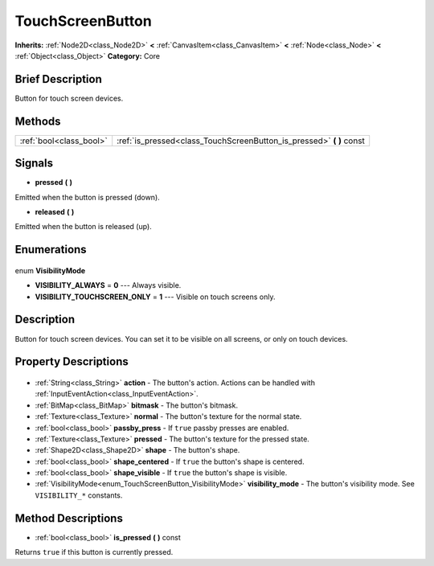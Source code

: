 .. Generated automatically by doc/tools/makerst.py in Godot's source tree.
.. DO NOT EDIT THIS FILE, but the TouchScreenButton.xml source instead.
.. The source is found in doc/classes or modules/<name>/doc_classes.

.. _class_TouchScreenButton:

TouchScreenButton
=================

**Inherits:** :ref:`Node2D<class_Node2D>` **<** :ref:`CanvasItem<class_CanvasItem>` **<** :ref:`Node<class_Node>` **<** :ref:`Object<class_Object>`
**Category:** Core

Brief Description
-----------------

Button for touch screen devices.

Methods
-------

+--------------------------+-------------------------------------------------------------------------+
| :ref:`bool<class_bool>`  | :ref:`is_pressed<class_TouchScreenButton_is_pressed>` **(** **)** const |
+--------------------------+-------------------------------------------------------------------------+

Signals
-------

.. _class_TouchScreenButton_pressed:

- **pressed** **(** **)**

Emitted when the button is pressed (down).

.. _class_TouchScreenButton_released:

- **released** **(** **)**

Emitted when the button is released (up).


Enumerations
------------

  .. _enum_TouchScreenButton_VisibilityMode:

enum **VisibilityMode**

- **VISIBILITY_ALWAYS** = **0** --- Always visible.
- **VISIBILITY_TOUCHSCREEN_ONLY** = **1** --- Visible on touch screens only.


Description
-----------

Button for touch screen devices. You can set it to be visible on all screens, or only on touch devices.

Property Descriptions
---------------------

  .. _class_TouchScreenButton_action:

- :ref:`String<class_String>` **action** - The button's action. Actions can be handled with :ref:`InputEventAction<class_InputEventAction>`.

  .. _class_TouchScreenButton_bitmask:

- :ref:`BitMap<class_BitMap>` **bitmask** - The button's bitmask.

  .. _class_TouchScreenButton_normal:

- :ref:`Texture<class_Texture>` **normal** - The button's texture for the normal state.

  .. _class_TouchScreenButton_passby_press:

- :ref:`bool<class_bool>` **passby_press** - If ``true`` passby presses are enabled.

  .. _class_TouchScreenButton_pressed:

- :ref:`Texture<class_Texture>` **pressed** - The button's texture for the pressed state.

  .. _class_TouchScreenButton_shape:

- :ref:`Shape2D<class_Shape2D>` **shape** - The button's shape.

  .. _class_TouchScreenButton_shape_centered:

- :ref:`bool<class_bool>` **shape_centered** - If ``true`` the button's shape is centered.

  .. _class_TouchScreenButton_shape_visible:

- :ref:`bool<class_bool>` **shape_visible** - If ``true`` the button's shape is visible.

  .. _class_TouchScreenButton_visibility_mode:

- :ref:`VisibilityMode<enum_TouchScreenButton_VisibilityMode>` **visibility_mode** - The button's visibility mode. See ``VISIBILITY_*`` constants.


Method Descriptions
-------------------

.. _class_TouchScreenButton_is_pressed:

- :ref:`bool<class_bool>` **is_pressed** **(** **)** const

Returns ``true`` if this button is currently pressed.


